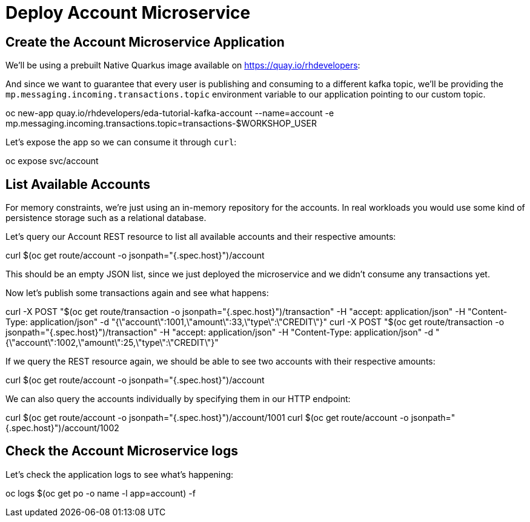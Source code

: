 = Deploy Account Microservice

[#new-app]
== Create the Account Microservice Application

We'll be using a prebuilt Native Quarkus image available on https://quay.io/rhdevelopers[]:

And since we want to guarantee that every user is publishing and consuming to a different kafka topic, we'll be providing the `mp.messaging.incoming.transactions.topic` environment variable to our application pointing to our custom topic.

[source,bash]
====
oc new-app quay.io/rhdevelopers/eda-tutorial-kafka-account --name=account -e mp.messaging.incoming.transactions.topic=transactions-$WORKSHOP_USER
====

Let's expose the app so we can consume it through `curl`:

[source,bash]
====
oc expose svc/account
====

[#query-account]
== List Available Accounts

For memory constraints, we're just using an in-memory repository for the accounts. In real workloads you would use some kind of persistence storage such as a relational database.

Let's query our Account REST resource to list all available accounts and their respective amounts:

[source,bash]
====
curl $(oc get route/account -o jsonpath="{.spec.host}")/account
====

This should be an empty JSON list, since we just deployed the microservice and we didn't consume any transactions yet.

Now let's publish some transactions again and see what happens:

[source,bash]
====
curl -X POST "$(oc get route/transaction -o jsonpath="{.spec.host}")/transaction" -H  "accept: application/json" -H  "Content-Type: application/json" -d "{\"account\":1001,\"amount\":33,\"type\":\"CREDIT\"}"
curl -X POST "$(oc get route/transaction -o jsonpath="{.spec.host}")/transaction" -H  "accept: application/json" -H  "Content-Type: application/json" -d "{\"account\":1002,\"amount\":25,\"type\":\"CREDIT\"}"
====

If we query the REST resource again, we should be able to see two accounts with their respective amounts:

[source,bash]
====
curl $(oc get route/account -o jsonpath="{.spec.host}")/account
====

We can also query the accounts individually by specifying them in our HTTP endpoint:

[source,bash]
====
curl $(oc get route/account -o jsonpath="{.spec.host}")/account/1001
curl $(oc get route/account -o jsonpath="{.spec.host}")/account/1002
====

[#check-logs]
== Check the Account Microservice logs

Let's check the application logs to see what's happening:

[source,bash]
====
oc logs $(oc get po -o name -l app=account) -f
====

